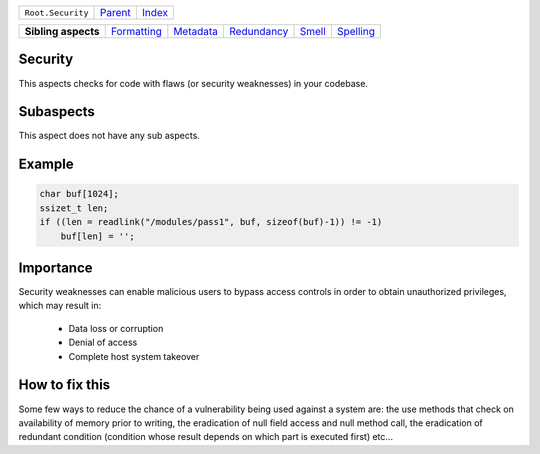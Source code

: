 +-------------------+----------------------------+------------------------------------------------------------------+
| ``Root.Security`` | `Parent <../README.rst>`_  | `Index <//github.com/coala/aspect-docs/blob/master/README.rst>`_ |
+-------------------+----------------------------+------------------------------------------------------------------+


+---------------------+------------------------------------------+--------------------------------------+------------------------------------------+--------------------------------+--------------------------------------+
| **Sibling aspects** | `Formatting <../Formatting/README.rst>`_ | `Metadata <../Metadata/README.rst>`_ | `Redundancy <../Redundancy/README.rst>`_ | `Smell <../Smell/README.rst>`_ | `Spelling <../Spelling/README.rst>`_ |
+---------------------+------------------------------------------+--------------------------------------+------------------------------------------+--------------------------------+--------------------------------------+

Security
========
This aspects checks for code with flaws (or security weaknesses) in your
codebase.

Subaspects
==========

This aspect does not have any sub aspects.

Example
=======

.. code-block:: C

    char buf[1024];
    ssizet_t len;
    if ((len = readlink("/modules/pass1", buf, sizeof(buf)-1)) != -1)
        buf[len] = ' ';


Importance
==========

Security weaknesses can enable malicious users to bypass access controls
in order to obtain unauthorized privileges, which may result in:
    * Data loss or corruption
    * Denial of access
    * Complete host system takeover

How to fix this
==========

Some few ways to reduce the chance of a vulnerability being used
against a system are: the use methods that check on availability of
memory prior to writing, the eradication of null field access and null
method call, the eradication of redundant condition (condition whose
result depends on which part is executed first) etc...

